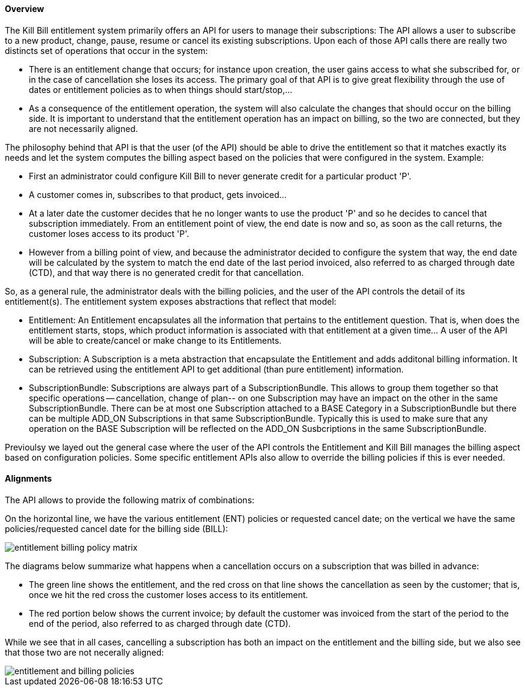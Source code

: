 ==== Overview

The Kill Bill entitlement system primarily offers an API for users to manage their subscriptions: The API allows a user to subscribe to a new product, change, pause, resume or cancel its existing subscriptions. Upon each of those API calls there are really two distincts set of operations that occur in the system:

* There is an entitlement change that occurs; for instance upon creation, the user gains access to what she subscribed for, or in the case of cancellation she loses its access. The primary goal of that API is to give great flexibility through the use of dates or entitlement policies as to when things should start/stop,... 
* As a consequence of the entitlement operation, the system will also calculate the changes that should occur on the billing side. It is important to understand that the entitlement operation has an impact on billing, so the two are connected, but they are not necessarily aligned.

The philosophy behind that API is that the user (of the API) should be able to drive the entitlement so that it matches exactly its needs and let the system computes the billing aspect based on the policies that were configured in the system. Example:

* First an administrator could configure Kill Bill to never generate credit for a particular product 'P'.
* A customer comes in, subscribes to that product, gets invoiced...
* At a later date the customer decides that he no longer wants to use the product 'P' and so he decides to cancel that subscription immediately. From an entitlement point of view, the end date is now and so, as soon as the call returns, the customer loses access to its product 'P'.
* However from a billing point of view, and because the administrator decided to configure the system that way, the end date will be calculated by the system to match the end date of the last period invoiced, also referred to as charged through date (CTD), and that way there is no generated credit for that cancellation.

So, as a general rule, the administrator deals with the billing policies, and the user of the API controls the detail of its entitlement(s). The entitlement system exposes abstractions that reflect that model:

* Entitlement: An Entitlement encapsulates all the information that pertains to the entitlement question. That is, when does the entitlement starts, stops, which product information is associated with that entitlement at a given time... A user of the API will be able to create/cancel or make change to its Entitlements. 
* Subscription: A Subscription is a meta abstraction that encapsulate the Entitlement and adds additonal billing information. It can be retrieved using the entitlement API to get additional (than pure entitlement) information.
* SubscriptionBundle: Subscriptions are always part of a SubscriptionBundle. This allows to group them together so that specific operations -- cancellation, change of plan-- on one Subscription may have an impact on the other in the same SubscriptionBundle. There can be at most one Subscription attached to a BASE Category in a SubscriptionBundle but there can be multiple ADD_ON Subscriptions in that same SubscriptionBundle. Typically this is used to make sure that any operation on the BASE Subscription will be reflected on the ADD_ON Susbcriptions in the same SubscriptionBundle. 

Previoulsy we layed out the general case where the user of the API controls the Entitlement and Kill Bill manages the billing aspect based on configuration policies. Some specific entitlement APIs also allow to override the billing policies if this is ever needed.

==== Alignments

The API allows to provide the following matrix of combinations:

On the horizontal line, we have the various entitlement (ENT) policies or requested cancel date; on the vertical we have the same policies/requested cancel date for the billing side (BILL):

image::entitlement_billing_policy_matrix.png[]

The diagrams below summarize what happens when a cancellation occurs on a subscription that was billed in advance: 

* The green line shows the entitlement, and the red cross on that line shows the cancellation as seen by the customer; that is, once we hit the red cross the customer loses access to its entitlement. 
* The red portion below shows the current invoice; by default the customer was invoiced from the start of the period to the end of the period, also referred to as charged through date (CTD).  

While we see that in all cases, cancelling a subscription has both an impact on the entitlement and the billing side, but we also see that those two are not necerally aligned:

image::entitlement_and_billing_policies.png[]

